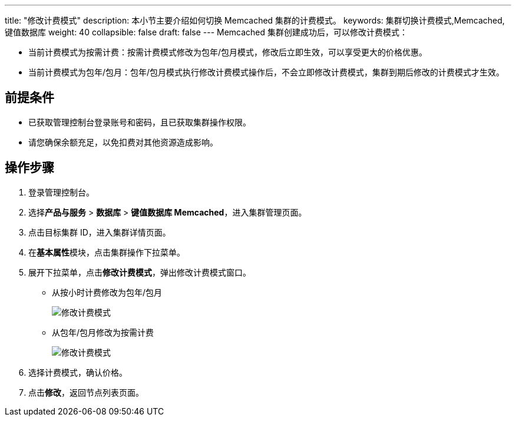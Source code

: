 ---
title: "修改计费模式"
description: 本小节主要介绍如何切换 Memcached 集群的计费模式。 
keywords: 集群切换计费模式,Memcached,键值数据库
weight: 40
collapsible: false
draft: false
---
Memcached 集群创建成功后，可以修改计费模式：

* 当前计费模式为按需计费：按需计费模式修改为包年/包月模式，修改后立即生效，可以享受更大的价格优惠。
* 当前计费模式为包年/包月：包年/包月模式执行修改计费模式操作后，不会立即修改计费模式，集群到期后修改的计费模式才生效。

== 前提条件

* 已获取管理控制台登录账号和密码，且已获取集群操作权限。
* 请您确保余额充足，以免扣费对其他资源造成影响。

== 操作步骤

. 登录管理控制台。
. 选择**产品与服务** > *数据库* > *键值数据库 Memcached*，进入集群管理页面。
. 点击目标集群 ID，进入集群详情页面。
. 在**基本属性**模块，点击集群操作下拉菜单。
. 展开下拉菜单，点击**修改计费模式**，弹出修改计费模式窗口。
+
* 从按小时计费修改为包年/包月
+
image::/images/cloud_service/database/memcached/switch_billing_mode.png[修改计费模式]
+
* 从包年/包月修改为按需计费
+
image::/images/cloud_service/database/memcached/switch_billing_mode01.png[修改计费模式]

. 选择计费模式，确认价格。
. 点击**修改**，返回节点列表页面。
